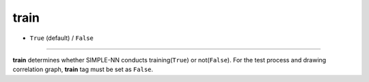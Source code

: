 =====
train
=====

- ``True`` (default) / ``False``

----

**train** determines whether SIMPLE-NN conducts training(``True``) or not(``False``). For the test process and drawing correlation graph, **train** tag must be set as ``False``.
